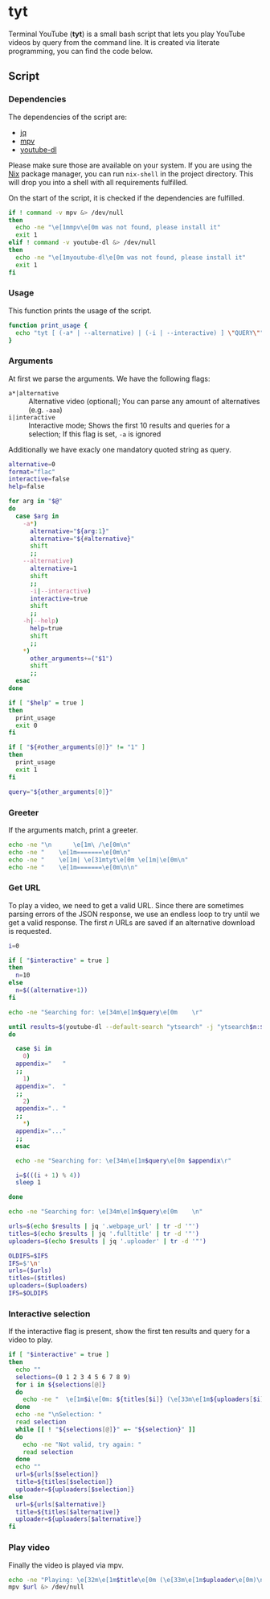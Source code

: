 * tyt
:PROPERTIES:
:header-args: :tangle tyt :shebang "#!/bin/sh"
:END:

Terminal YouTube (*tyt*) is a small bash script that lets you play YouTube videos by query from the command line.
It is created via literate programming, you can find the code below.

** Script
*** Dependencies

The dependencies of the script are:

- [[https://stedolan.github.io/jq/][jq]]
- [[https://mpv.io/][mpv]]
- [[https://ytdl-org.github.io/youtube-dl/][youtube-dl]]

Please make sure those are available on your system.
If you are using the [[https://nixos.org/][Nix]] package manager, you can run =nix-shell= in the project directory.
This will drop you into a shell with all requirements fulfilled.

On the start of the script, it is checked if the dependencies are fulfilled.

#+begin_src sh
  if ! command -v mpv &> /dev/null
  then
    echo -ne "\e[1mmpv\e[0m was not found, please install it"
    exit 1
  elif ! command -v youtube-dl &> /dev/null
  then
    echo -ne "\e[1myoutube-dl\e[0m was not found, please install it"
    exit 1
  fi
#+end_src

*** Usage

This function prints the usage of the script.

#+begin_src sh
  function print_usage {
    echo "tyt [ (-a* | --alternative) | (-i | --interactive) ] \"QUERY\""
  }
#+end_src

*** Arguments

At first we parse the arguments.
We have the following flags:

- =a*|alternative= :: Alternative video (optional); You can parse any amount of alternatives (e.g. =-aaa=)
- =i|interactive= :: Interactive mode; Shows the first 10 results and queries for a selection; If this flag is set, =-a= is ignored

Additionally we have exacly one mandatory quoted string as query.

#+begin_src sh
  alternative=0
  format="flac"
  interactive=false
  help=false

  for arg in "$@"
  do
    case $arg in
      -a*)
        alternative="${arg:1}"
        alternative="${#alternative}"
        shift
        ;;
      --alternative)
        alternative=1
        shift
        ;;
        -i|--interactive)
        interactive=true
        shift
        ;;
      -h|--help)
        help=true
        shift
        ;;
      ,*)
        other_arguments+=("$1")
        shift
        ;;
    esac
  done

  if [ "$help" = true ]
  then
    print_usage
    exit 0
  fi

  if [ "${#other_arguments[@]}" != "1" ]
  then
    print_usage
    exit 1
  fi

  query="${other_arguments[0]}"
#+end_src

*** Greeter

If the arguments match, print a greeter.

#+begin_src sh
  echo -ne "\n      \e[1m\ /\e[0m\n"
  echo -ne "    \e[1m=======\e[0m\n"
  echo -ne "    \e[1m| \e[31mtyt\e[0m \e[1m|\e[0m\n"
  echo -ne "    \e[1m=======\e[0m\n\n"
#+end_src

*** Get URL

To play a video, we need to get a valid URL.
Since there are sometimes parsing errors of the JSON response, we use an endless loop to try until we get a valid response.
The first /n/ URLs are saved if an alternative download is requested.

#+begin_src sh
  i=0

  if [ "$interactive" = true ]
  then
    n=10
  else
    n=$((alternative+1))
  fi

  echo -ne "Searching for: \e[34m\e[1m$query\e[0m    \r"

  until results=$(youtube-dl --default-search "ytsearch" -j "ytsearch$n:$query") &> /dev/null
  do

    case $i in
      0)
    appendix="   "
    ;;
      1)
    appendix=".  "
    ;;
      2)
    appendix=".. "
    ;;
      ,*)
    appendix="..."
    ;;
    esac

    echo -ne "Searching for: \e[34m\e[1m$query\e[0m $appendix\r"

    i=$(((i + 1) % 4))
    sleep 1

  done

  echo -ne "Searching for: \e[34m\e[1m$query\e[0m    \n"

  urls=$(echo $results | jq '.webpage_url' | tr -d '"')
  titles=$(echo $results | jq '.fulltitle' | tr -d '"')
  uploaders=$(echo $results | jq '.uploader' | tr -d '"')

  OLDIFS=$IFS
  IFS=$'\n'
  urls=($urls)
  titles=($titles)
  uploaders=($uploaders)
  IFS=$OLDIFS
#+end_src

*** Interactive selection

If the interactive flag is present, show the first ten results and query for a video to play.

#+begin_src sh
  if [ "$interactive" = true ]
  then
    echo ""
    selections=(0 1 2 3 4 5 6 7 8 9)
    for i in ${selections[@]}
    do
      echo -ne "  \e[1m$i\e[0m: ${titles[$i]} (\e[33m\e[1m${uploaders[$i]}\e[0m)\n"
    done
    echo -ne "\nSelection: "
    read selection
    while [[ ! "${selections[@]}" =~ "${selection}" ]]
    do
      echo -ne "Not valid, try again: "
      read selection
    done
    echo ""
    url=${urls[$selection]}
    title=${titles[$selection]}
    uploader=${uploaders[$selection]}
  else
    url=${urls[$alternative]}
    title=${titles[$alternative]}
    uploader=${uploaders[$alternative]}
  fi
#+end_src

*** Play video

Finally the video is played via mpv.

#+begin_src sh
  echo -ne "Playing: \e[32m\e[1m$title\e[0m (\e[33m\e[1m$uploader\e[0m)\n"
  mpv $url &> /dev/null
#+end_src
